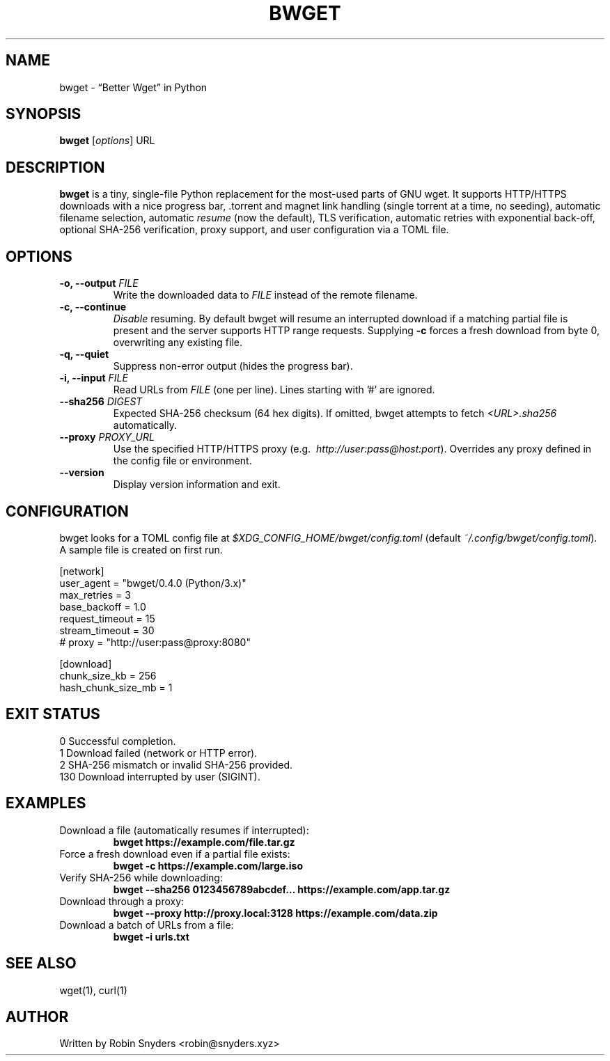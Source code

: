 .TH BWGET 1 "22 May 2025" "bwget 0.4.0" "User Commands"
.SH NAME
bwget \- “Better Wget” in Python
.SH SYNOPSIS
.B bwget
[\fIoptions\fR] URL

.SH DESCRIPTION
\fBbwget\fR is a tiny, single-file Python replacement for the most-used parts
of GNU wget.  
It supports HTTP/HTTPS downloads with a nice progress bar, .torrent and magnet
link handling (single torrent at a time, no seeding), automatic filename
selection, automatic \fIresume\fR (now the default), TLS verification,
automatic retries with exponential back-off, optional SHA-256 verification,
proxy support, and user configuration via a TOML file.

.SH OPTIONS
.TP
.B \-o, \-\-output \fIFILE\fR
Write the downloaded data to \fIFILE\fR instead of the remote filename.
.TP
.B \-c, \-\-continue
\fIDisable\fR resuming.  
By default bwget will resume an interrupted download if a matching partial
file is present and the server supports HTTP range requests.  Supplying
\fB\-c\fR forces a fresh download from byte 0, overwriting any existing file.
.TP
.B \-q, \-\-quiet
Suppress non-error output (hides the progress bar).
.TP
.B \-i, \-\-input \fIFILE\fR
Read URLs from \fIFILE\fR (one per line). Lines starting with '#'
are ignored.
.TP
.B \-\-sha256 \fIDIGEST\fR
Expected SHA-256 checksum (64 hex digits).
If omitted, bwget attempts to fetch \fI<URL>.sha256\fR automatically.
.TP
.B \-\-proxy \fIPROXY_URL\fR
Use the specified HTTP/HTTPS proxy
(e.g.\  \fIhttp://user:pass@host:port\fR).  
Overrides any proxy defined in the config file or environment.
.TP
.B \-\-version
Display version information and exit.

.SH CONFIGURATION
bwget looks for a TOML config file at  
\fI$XDG_CONFIG_HOME/bwget/config.toml\fR  
(default \fI~/.config/bwget/config.toml\fR).  
A sample file is created on first run.

.nf
[network]
user_agent       = "bwget/0.4.0 (Python/3.x)"
max_retries      = 3
base_backoff     = 1.0
request_timeout  = 15
stream_timeout   = 30
# proxy          = "http://user:pass@proxy:8080"

[download]
chunk_size_kb      = 256
hash_chunk_size_mb = 1
.fi

.SH EXIT STATUS
.TP
0   Successful completion.
.TP
1   Download failed (network or HTTP error).
.TP
2   SHA-256 mismatch or invalid SHA-256 provided.
.TP
130 Download interrupted by user (SIGINT).

.SH EXAMPLES
.TP
Download a file (automatically resumes if interrupted):
.B bwget https://example.com/file.tar.gz
.TP
Force a fresh download even if a partial file exists:
.B bwget \-c https://example.com/large.iso
.TP
Verify SHA-256 while downloading:
.B bwget \-\-sha256 0123456789abcdef... https://example.com/app.tar.gz
.TP
Download through a proxy:
.B bwget \-\-proxy http://proxy.local:3128 https://example.com/data.zip
.TP
Download a batch of URLs from a file:
.B bwget \-i urls.txt

.SH SEE ALSO
wget(1), curl(1)

.SH AUTHOR
Written by Robin Snyders <robin@snyders.xyz>
